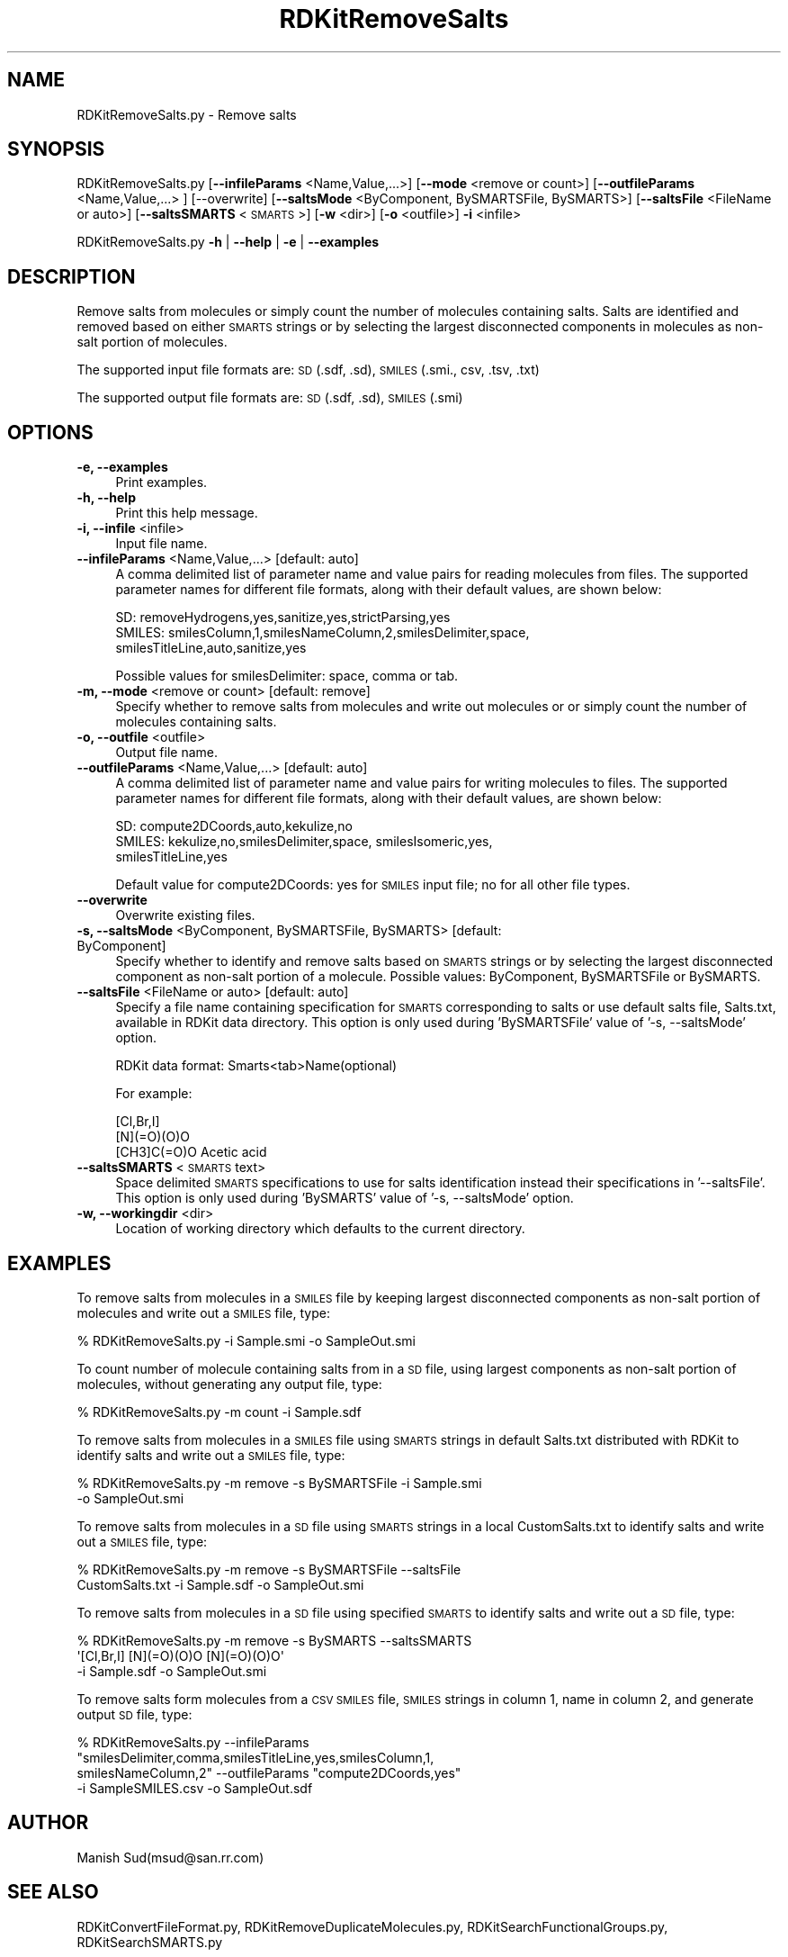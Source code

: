 .\" Automatically generated by Pod::Man 2.28 (Pod::Simple 3.35)
.\"
.\" Standard preamble:
.\" ========================================================================
.de Sp \" Vertical space (when we can't use .PP)
.if t .sp .5v
.if n .sp
..
.de Vb \" Begin verbatim text
.ft CW
.nf
.ne \\$1
..
.de Ve \" End verbatim text
.ft R
.fi
..
.\" Set up some character translations and predefined strings.  \*(-- will
.\" give an unbreakable dash, \*(PI will give pi, \*(L" will give a left
.\" double quote, and \*(R" will give a right double quote.  \*(C+ will
.\" give a nicer C++.  Capital omega is used to do unbreakable dashes and
.\" therefore won't be available.  \*(C` and \*(C' expand to `' in nroff,
.\" nothing in troff, for use with C<>.
.tr \(*W-
.ds C+ C\v'-.1v'\h'-1p'\s-2+\h'-1p'+\s0\v'.1v'\h'-1p'
.ie n \{\
.    ds -- \(*W-
.    ds PI pi
.    if (\n(.H=4u)&(1m=24u) .ds -- \(*W\h'-12u'\(*W\h'-12u'-\" diablo 10 pitch
.    if (\n(.H=4u)&(1m=20u) .ds -- \(*W\h'-12u'\(*W\h'-8u'-\"  diablo 12 pitch
.    ds L" ""
.    ds R" ""
.    ds C` ""
.    ds C' ""
'br\}
.el\{\
.    ds -- \|\(em\|
.    ds PI \(*p
.    ds L" ``
.    ds R" ''
.    ds C`
.    ds C'
'br\}
.\"
.\" Escape single quotes in literal strings from groff's Unicode transform.
.ie \n(.g .ds Aq \(aq
.el       .ds Aq '
.\"
.\" If the F register is turned on, we'll generate index entries on stderr for
.\" titles (.TH), headers (.SH), subsections (.SS), items (.Ip), and index
.\" entries marked with X<> in POD.  Of course, you'll have to process the
.\" output yourself in some meaningful fashion.
.\"
.\" Avoid warning from groff about undefined register 'F'.
.de IX
..
.nr rF 0
.if \n(.g .if rF .nr rF 1
.if (\n(rF:(\n(.g==0)) \{
.    if \nF \{
.        de IX
.        tm Index:\\$1\t\\n%\t"\\$2"
..
.        if !\nF==2 \{
.            nr % 0
.            nr F 2
.        \}
.    \}
.\}
.rr rF
.\"
.\" Accent mark definitions (@(#)ms.acc 1.5 88/02/08 SMI; from UCB 4.2).
.\" Fear.  Run.  Save yourself.  No user-serviceable parts.
.    \" fudge factors for nroff and troff
.if n \{\
.    ds #H 0
.    ds #V .8m
.    ds #F .3m
.    ds #[ \f1
.    ds #] \fP
.\}
.if t \{\
.    ds #H ((1u-(\\\\n(.fu%2u))*.13m)
.    ds #V .6m
.    ds #F 0
.    ds #[ \&
.    ds #] \&
.\}
.    \" simple accents for nroff and troff
.if n \{\
.    ds ' \&
.    ds ` \&
.    ds ^ \&
.    ds , \&
.    ds ~ ~
.    ds /
.\}
.if t \{\
.    ds ' \\k:\h'-(\\n(.wu*8/10-\*(#H)'\'\h"|\\n:u"
.    ds ` \\k:\h'-(\\n(.wu*8/10-\*(#H)'\`\h'|\\n:u'
.    ds ^ \\k:\h'-(\\n(.wu*10/11-\*(#H)'^\h'|\\n:u'
.    ds , \\k:\h'-(\\n(.wu*8/10)',\h'|\\n:u'
.    ds ~ \\k:\h'-(\\n(.wu-\*(#H-.1m)'~\h'|\\n:u'
.    ds / \\k:\h'-(\\n(.wu*8/10-\*(#H)'\z\(sl\h'|\\n:u'
.\}
.    \" troff and (daisy-wheel) nroff accents
.ds : \\k:\h'-(\\n(.wu*8/10-\*(#H+.1m+\*(#F)'\v'-\*(#V'\z.\h'.2m+\*(#F'.\h'|\\n:u'\v'\*(#V'
.ds 8 \h'\*(#H'\(*b\h'-\*(#H'
.ds o \\k:\h'-(\\n(.wu+\w'\(de'u-\*(#H)/2u'\v'-.3n'\*(#[\z\(de\v'.3n'\h'|\\n:u'\*(#]
.ds d- \h'\*(#H'\(pd\h'-\w'~'u'\v'-.25m'\f2\(hy\fP\v'.25m'\h'-\*(#H'
.ds D- D\\k:\h'-\w'D'u'\v'-.11m'\z\(hy\v'.11m'\h'|\\n:u'
.ds th \*(#[\v'.3m'\s+1I\s-1\v'-.3m'\h'-(\w'I'u*2/3)'\s-1o\s+1\*(#]
.ds Th \*(#[\s+2I\s-2\h'-\w'I'u*3/5'\v'-.3m'o\v'.3m'\*(#]
.ds ae a\h'-(\w'a'u*4/10)'e
.ds Ae A\h'-(\w'A'u*4/10)'E
.    \" corrections for vroff
.if v .ds ~ \\k:\h'-(\\n(.wu*9/10-\*(#H)'\s-2\u~\d\s+2\h'|\\n:u'
.if v .ds ^ \\k:\h'-(\\n(.wu*10/11-\*(#H)'\v'-.4m'^\v'.4m'\h'|\\n:u'
.    \" for low resolution devices (crt and lpr)
.if \n(.H>23 .if \n(.V>19 \
\{\
.    ds : e
.    ds 8 ss
.    ds o a
.    ds d- d\h'-1'\(ga
.    ds D- D\h'-1'\(hy
.    ds th \o'bp'
.    ds Th \o'LP'
.    ds ae ae
.    ds Ae AE
.\}
.rm #[ #] #H #V #F C
.\" ========================================================================
.\"
.IX Title "RDKitRemoveSalts 1"
.TH RDKitRemoveSalts 1 "2018-05-15" "perl v5.22.4" "MayaChemTools"
.\" For nroff, turn off justification.  Always turn off hyphenation; it makes
.\" way too many mistakes in technical documents.
.if n .ad l
.nh
.SH "NAME"
RDKitRemoveSalts.py \- Remove salts
.SH "SYNOPSIS"
.IX Header "SYNOPSIS"
RDKitRemoveSalts.py  [\fB\-\-infileParams\fR <Name,Value,...>] [\fB\-\-mode\fR <remove or count>] [\fB\-\-outfileParams\fR <Name,Value,...> ] [\-\-overwrite]
[\fB\-\-saltsMode\fR <ByComponent, BySMARTSFile, BySMARTS>] [\fB\-\-saltsFile\fR <FileName or auto>] [\fB\-\-saltsSMARTS\fR <\s-1SMARTS\s0>]
[\fB\-w\fR <dir>] [\fB\-o\fR <outfile>]  \fB\-i\fR <infile>
.PP
RDKitRemoveSalts.py \fB\-h\fR | \fB\-\-help\fR | \fB\-e\fR | \fB\-\-examples\fR
.SH "DESCRIPTION"
.IX Header "DESCRIPTION"
Remove salts from molecules or simply count the number of molecules containing
salts. Salts are identified and removed based on either \s-1SMARTS\s0 strings or by selecting
the largest disconnected components in molecules as non-salt portion of molecules.
.PP
The supported input file formats are: \s-1SD \s0(.sdf, .sd), \s-1SMILES \s0(.smi., csv, .tsv, .txt)
.PP
The supported output file formats are: \s-1SD \s0(.sdf, .sd), \s-1SMILES \s0(.smi)
.SH "OPTIONS"
.IX Header "OPTIONS"
.IP "\fB\-e, \-\-examples\fR" 4
.IX Item "-e, --examples"
Print examples.
.IP "\fB\-h, \-\-help\fR" 4
.IX Item "-h, --help"
Print this help message.
.IP "\fB\-i, \-\-infile\fR <infile>" 4
.IX Item "-i, --infile <infile>"
Input file name.
.IP "\fB\-\-infileParams\fR <Name,Value,...>  [default: auto]" 4
.IX Item "--infileParams <Name,Value,...> [default: auto]"
A comma delimited list of parameter name and value pairs for reading
molecules from files. The supported parameter names for different file
formats, along with their default values, are shown below:
.Sp
.Vb 3
\&    SD: removeHydrogens,yes,sanitize,yes,strictParsing,yes
\&    SMILES: smilesColumn,1,smilesNameColumn,2,smilesDelimiter,space,
\&        smilesTitleLine,auto,sanitize,yes
.Ve
.Sp
Possible values for smilesDelimiter: space, comma or tab.
.IP "\fB\-m, \-\-mode\fR <remove or count>  [default: remove]" 4
.IX Item "-m, --mode <remove or count> [default: remove]"
Specify whether to remove salts from molecules and write out molecules
or or simply count the number of molecules containing salts.
.IP "\fB\-o, \-\-outfile\fR <outfile>" 4
.IX Item "-o, --outfile <outfile>"
Output file name.
.IP "\fB\-\-outfileParams\fR <Name,Value,...>  [default: auto]" 4
.IX Item "--outfileParams <Name,Value,...> [default: auto]"
A comma delimited list of parameter name and value pairs for writing
molecules to files. The supported parameter names for different file
formats, along with their default values, are shown below:
.Sp
.Vb 3
\&    SD: compute2DCoords,auto,kekulize,no
\&    SMILES: kekulize,no,smilesDelimiter,space, smilesIsomeric,yes,
\&        smilesTitleLine,yes
.Ve
.Sp
Default value for compute2DCoords: yes for \s-1SMILES\s0 input file; no for all other
file types.
.IP "\fB\-\-overwrite\fR" 4
.IX Item "--overwrite"
Overwrite existing files.
.IP "\fB\-s, \-\-saltsMode\fR <ByComponent, BySMARTSFile, BySMARTS>  [default: ByComponent]" 4
.IX Item "-s, --saltsMode <ByComponent, BySMARTSFile, BySMARTS> [default: ByComponent]"
Specify whether to identify and remove salts based on \s-1SMARTS\s0 strings or
by selecting the largest disconnected component as non-salt portion of a
molecule. Possible values: ByComponent, BySMARTSFile or BySMARTS.
.IP "\fB\-\-saltsFile\fR <FileName or auto>  [default: auto]" 4
.IX Item "--saltsFile <FileName or auto> [default: auto]"
Specify a file name containing specification for \s-1SMARTS\s0 corresponding to salts or
use default salts file, Salts.txt, available in RDKit data directory. This option is only
used during 'BySMARTSFile' value of '\-s, \-\-saltsMode' option.
.Sp
RDKit data format: Smarts<tab>Name(optional)
.Sp
For example:
.Sp
.Vb 3
\&    [Cl,Br,I]
\&    [N](=O)(O)O
\&    [CH3]C(=O)O   Acetic acid
.Ve
.IP "\fB\-\-saltsSMARTS\fR <\s-1SMARTS\s0 text>" 4
.IX Item "--saltsSMARTS <SMARTS text>"
Space delimited \s-1SMARTS\s0 specifications to use for salts identification instead
their specifications in '\-\-saltsFile'. This option is only used during 'BySMARTS'
value of '\-s, \-\-saltsMode' option.
.IP "\fB\-w, \-\-workingdir\fR <dir>" 4
.IX Item "-w, --workingdir <dir>"
Location of working directory which defaults to the current directory.
.SH "EXAMPLES"
.IX Header "EXAMPLES"
To remove salts from molecules in a \s-1SMILES\s0 file by keeping largest disconnected
components as non-salt portion of molecules and write out a \s-1SMILES\s0 file, type:
.PP
.Vb 1
\&    % RDKitRemoveSalts.py \-i Sample.smi \-o SampleOut.smi
.Ve
.PP
To count number of molecule containing salts from in a \s-1SD\s0 file, using largest
components as non-salt portion of molecules, without generating any output
file, type:
.PP
.Vb 1
\&    % RDKitRemoveSalts.py \-m count \-i Sample.sdf
.Ve
.PP
To remove salts from molecules in a \s-1SMILES\s0 file using \s-1SMARTS\s0 strings in default
Salts.txt distributed with RDKit to identify salts and write out a \s-1SMILES\s0 file, type:
.PP
.Vb 2
\&    % RDKitRemoveSalts.py \-m remove \-s BySMARTSFile \-i Sample.smi
\&      \-o SampleOut.smi
.Ve
.PP
To remove salts from molecules in a \s-1SD\s0 file using \s-1SMARTS\s0 strings in a local
CustomSalts.txt to identify salts and write out a \s-1SMILES\s0 file, type:
.PP
.Vb 2
\&    % RDKitRemoveSalts.py \-m remove \-s BySMARTSFile \-\-saltsFile
\&      CustomSalts.txt \-i Sample.sdf \-o SampleOut.smi
.Ve
.PP
To remove salts from molecules in a \s-1SD\s0 file using specified \s-1SMARTS\s0 to identify
salts and write out a \s-1SD\s0 file, type:
.PP
.Vb 3
\&    % RDKitRemoveSalts.py \-m remove \-s BySMARTS  \-\-saltsSMARTS
\&      \*(Aq[Cl,Br,I]  [N](=O)(O)O [N](=O)(O)O\*(Aq
\&      \-i Sample.sdf \-o SampleOut.smi
.Ve
.PP
To remove salts form  molecules from a \s-1CSV SMILES\s0 file, \s-1SMILES\s0 strings in column 1,
name in column 2, and generate output \s-1SD\s0 file, type:
.PP
.Vb 4
\&    % RDKitRemoveSalts.py \-\-infileParams 
\&      "smilesDelimiter,comma,smilesTitleLine,yes,smilesColumn,1,
\&      smilesNameColumn,2" \-\-outfileParams "compute2DCoords,yes"
\&      \-i SampleSMILES.csv \-o SampleOut.sdf
.Ve
.SH "AUTHOR"
.IX Header "AUTHOR"
Manish Sud(msud@san.rr.com)
.SH "SEE ALSO"
.IX Header "SEE ALSO"
RDKitConvertFileFormat.py, RDKitRemoveDuplicateMolecules.py,
RDKitSearchFunctionalGroups.py, RDKitSearchSMARTS.py
.SH "COPYRIGHT"
.IX Header "COPYRIGHT"
Copyright (C) 2018 Manish Sud. All rights reserved.
.PP
The functionality available in this script is implemented using RDKit, an
open source toolkit for cheminformatics developed by Greg Landrum.
.PP
This file is part of MayaChemTools.
.PP
MayaChemTools is free software; you can redistribute it and/or modify it under
the terms of the \s-1GNU\s0 Lesser General Public License as published by the Free
Software Foundation; either version 3 of the License, or (at your option) any
later version.
